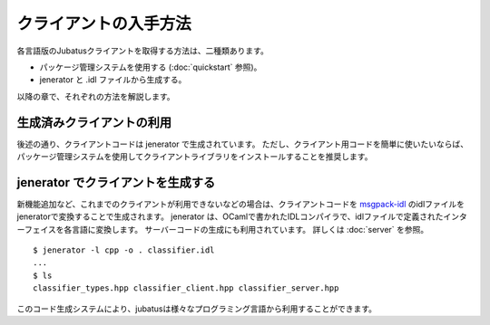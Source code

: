クライアントの入手方法
-------------------------------------

各言語版のJubatusクライアントを取得する方法は、二種類あります。

- パッケージ管理システムを使用する (:doc:`quickstart` 参照)。

- jenerator と .idl ファイルから生成する。

以降の章で、それぞれの方法を解説します。

生成済みクライアントの利用
~~~~~~~~~~~~~~~~~~~~~~~~~~~~~~~~~~~~~~~

後述の通り、クライアントコードは jenerator で生成されています。
ただし、クライアント用コードを簡単に使いたいならば、パッケージ管理システムを使用してクライアントライブラリをインストールすることを推奨します。

jenerator でクライアントを生成する
~~~~~~~~~~~~~~~~~~~~~~~~~~~~~~~~~~~~~~~~

新機能追加など、これまでのクライアントが利用できないなどの場合は、クライアントコードを `msgpack-idl <http://github.com/msgpack/msgpack-haskell/tree/master/msgpack-idl>`_ のidlファイルをjeneratorで変換することで生成されます。
jenerator は、OCamlで書かれたIDLコンパイラで、idlファイルで定義されたインターフェイスを各言語に変換します。
サーバーコードの生成にも利用されています。
詳しくは :doc:`server` を参照。

::

  $ jenerator -l cpp -o . classifier.idl
  ...
  $ ls
  classifier_types.hpp classifier_client.hpp classifier_server.hpp

このコード生成システムにより、jubatusは様々なプログラミング言語から利用することができます。

